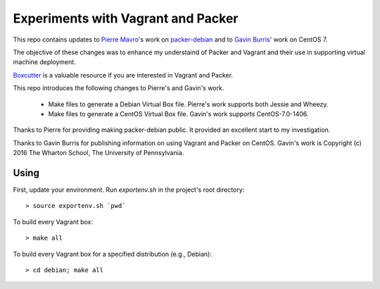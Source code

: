 Experiments with Vagrant and Packer
===================================

This repo contains updates to `Pierre Mavro`_'s work on `packer-debian`_
and to `Gavin Burris`_' work on CentOS 7.

The objective of these changes was to enhance my understaind of Packer and
Vagrant and their use in supporting virtual machine deployment.

`Boxcutter`_ is a valuable resource if you are interested in Vagrant and
Packer.

This repo introduces the following changes to Pierre's and Gavin's work.

   - Make files to generate a Debian Virtual Box file.
     Pierre's work supports both Jessie and Wheezy.
   - Make files to generate a CentOS Virtual Box file.
     Gavin's work supports CentOS-7.0-1406.

Thanks to Pierre for providing making packer-debian public.
It provided an excellent start to my investigation.

Thanks to Gavin Burris for publishing information on using Vagrant and Packer on CentOS.
Gavin's work is Copyright (c) 2016 The Wharton School, The University of Pennsylvania.

.. _Boxcutter: https://github.com/boxcutter
.. _Gavin Burris: https://research-it.wharton.upenn.edu/news/minimal-linux-with-packer-and-vagrant/
.. _Pierre Mavro: https://github.com/deimosfr
.. _packer-debian: https://github.com/deimosfr/packer-debian

Using
-----

First, update your environment.
Run `exportenv.sh` in the project's root directory::

        > source exportenv.sh `pwd`

To build every Vagrant box::

        > make all

To build every Vagrant box for a specified distribution (e.g., Debian)::

        > cd debian; make all
